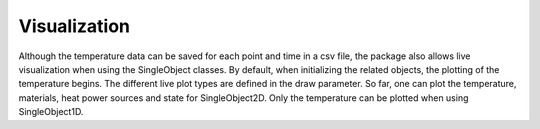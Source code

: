 Visualization
=============

Although the temperature data can be saved for each point and time in
a csv file, the package also allows live visualization when using the
SingleObject classes. By default, when initializing the related
objects, the plotting of the temperature begins. The different live
plot types are defined in the draw parameter. So far, one can plot the
temperature, materials, heat power sources and state for
SingleObject2D. Only the temperature can be plotted when using
SingleObject1D.
